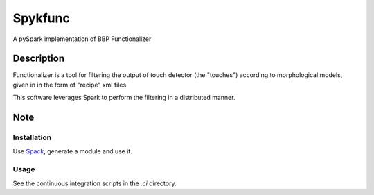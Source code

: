 ========
Spykfunc
========

A pySpark implementation of BBP Functionalizer


Description
===========

Functionalizer is a tool for filtering the output of touch detector (the "touches")
according to morphological models, given in in the form of "recipe" xml files.

This software leverages Spark to perform the filtering in a distributed manner.

Note
====

Installation
------------

Use Spack_, generate a module and use it.

Usage
-----

See the continuous integration scripts in the `.ci` directory.

.. _Spack: https://github.com/BlueBrain/spack#the-bluebrain-spack-deployment
